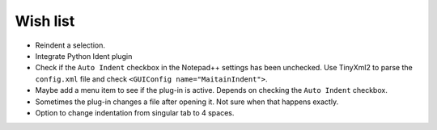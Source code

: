 Wish list
=========

-  Reindent a selection.

-  Integrate Python Ident plugin

-  Check if the ``Auto Indent`` checkbox in the Notepad++ settings has been
   unchecked. Use TinyXml2 to parse the ``config.xml`` file and check
   ``<GUIConfig name="MaitainIndent">``.

-  Maybe add a menu item to see if the plug-in is active. Depends on checking
   the ``Auto Indent`` checkbox.

-  Sometimes the plug-in changes a file after opening it. Not sure when that
   happens exactly.

-  Option to change indentation from singular tab to 4 spaces.
